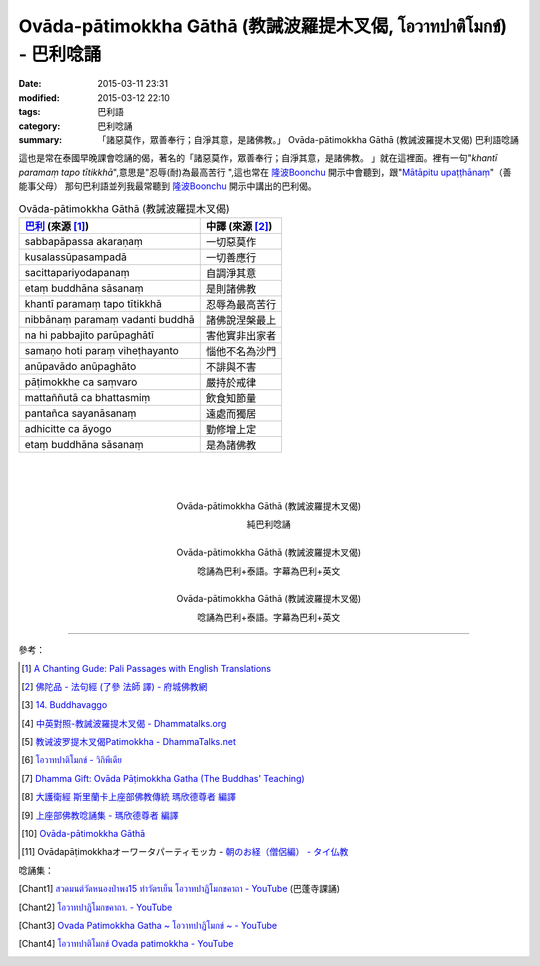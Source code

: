 Ovāda-pātimokkha Gāthā (教誡波羅提木叉偈, โอวาทปาติโมกข์) - 巴利唸誦
####################################################################

:date: 2015-03-11 23:31
:modified: 2015-03-12 22:10
:tags: 巴利語
:category: 巴利唸誦
:summary: 「諸惡莫作，眾善奉行；自淨其意，是諸佛教。」
          Ovāda-pātimokkha Gāthā (教誡波羅提木叉偈) 巴利語唸誦


這也是常在泰國早晚課會唸誦的偈，著名的「諸惡莫作，眾善奉行；自淨其意，是諸佛教。
」就在這裡面。裡有一句"*khantī paramaṃ tapo tītikkhā*",意思是"忍辱(耐)為最高苦行
",這也常在 `隆波Boonchu`_ 開示中會聽到，跟"`Mātāpitu upaṭṭhānaṃ`_"（善能事父母）
那句巴利語並列我最常聽到 `隆波Boonchu`_ 開示中講出的巴利偈。

.. list-table:: Ovāda-pātimokkha Gāthā (教誡波羅提木叉偈)
   :header-rows: 1
   :class: table-syntax-diff

   * - `巴利`_ (來源 [1]_)

     - 中譯 (來源 [2]_)

   * - sabbapāpassa akaraṇaṃ

     - 一切惡莫作

   * - kusalassūpasampadā

     - 一切善應行

   * - sacittapariyodapanaṃ

     - 自調淨其意

   * - etaṃ buddhāna sāsanaṃ

     - 是則諸佛教

   * - khantī paramaṃ tapo tītikkhā

     - 忍辱為最高苦行

   * - nibbānaṃ paramaṃ vadanti buddhā

     - 諸佛說涅槃最上

   * - na hi pabbajito parūpaghātī

     - 害他實非出家者

   * - samaṇo hoti paraṃ viheṭhayanto

     - 惱他不名為沙門

   * - anūpavādo anūpaghāto

     - 不誹與不害

   * - pāṭimokkhe ca saṃvaro

     - 嚴持於戒律

   * - mattaññutā ca bhattasmiṃ

     - 飲食知節量

   * - pantañca sayanāsanaṃ

     - 遠處而獨居

   * - adhicitte ca āyogo

     - 勤修增上定

   * - etaṃ buddhāna sāsanaṃ

     - 是為諸佛教

|
|
|

.. container:: align-center video-container

  .. raw:: html

    <iframe width="420" height="315" src="https://www.youtube.com/embed/KVIS8Z6Bp-g" frameborder="0" allowfullscreen></iframe>

.. container:: align-center video-container-description

  Ovāda-pātimokkha Gāthā (教誡波羅提木叉偈)

  純巴利唸誦

|

.. container:: align-center video-container

  .. raw:: html

    <iframe width="560" height="315" src="https://www.youtube.com/embed/RgKSy6MeQnI" frameborder="0" allowfullscreen></iframe>

.. container:: align-center video-container-description

  Ovāda-pātimokkha Gāthā (教誡波羅提木叉偈)

  唸誦為巴利+泰語。字幕為巴利+英文

|

.. container:: align-center video-container

  .. raw:: html

    <iframe width="420" height="315" src="https://www.youtube.com/embed/F8gOPkeeFJk" frameborder="0" allowfullscreen></iframe>

.. container:: align-center video-container-description

  Ovāda-pātimokkha Gāthā (教誡波羅提木叉偈)

  唸誦為巴利+泰語。字幕為巴利+英文

----

參考：


.. [1] `A Chanting Gude: Pali Passages with English Translations <http://www.dhammatalks.org/Archive/Writings/ChantingGuideWithIndex.pdf>`_

.. [2] `佛陀品 - 法句經 (了參 法師 譯) - 府城佛教網 <http://nanda.online-dhamma.net/Tipitaka/Sutta/Khuddaka/Dhammapada/ven-l-z-all.htm#14>`_ 

.. [3] `14. Buddhavaggo <http://www.tipitaka.org/romn/cscd/s0502m.mul13.xml>`_

.. [4] `中英對照-教誡波羅提木叉偈 - Dhammatalks.org <http://www.dhammatalks.org/Dhamma/Sutta/Ovaada2.htm>`_

.. [5] `教诫波罗提木叉偈Patimokkha - DhammaTalks.net <http://www.dhammatalks.net/Chinese/Thanissaro_Bhikkhu_Patimokkha.htm>`_

.. [6] `โอวาทปาติโมกข์ - วิกิพีเดีย <http://th.wikipedia.org/wiki/%E0%B9%82%E0%B8%AD%E0%B8%A7%E0%B8%B2%E0%B8%97%E0%B8%9B%E0%B8%B2%E0%B8%95%E0%B8%B4%E0%B9%82%E0%B8%A1%E0%B8%81%E0%B8%82%E0%B9%8C>`_

.. [7] `Dhamma Gift: Ovāda Pāṭimokkha Gatha (The Buddhas' Teaching) <http://infoinform.blogspot.com/2011/02/ovada-patimokkha-gatha-buddhas-teaching.html>`_

.. [8] `大護衛經 斯里蘭卡上座部佛教傳統 瑪欣德尊者 編譯 <http://www.dhammatalks.net/Chinese/Bhikkhu_Mahinda-Maha_Paritta.pdf>`_

.. [9] `上座部佛教唸誦集 - 瑪欣德尊者 編譯 <http://www.dhammatalks.net/Chinese/Bhikkhu_Mahinda-Puja.pdf>`_

.. [10] `Ovāda-pātimokkha Gāthā <http://kusala.online-dhamma.net/%E6%96%87%E5%AD%97%E8%B3%87%E6%96%99/%E5%8D%97%E5%82%B3%E4%BD%9B%E6%95%99%E5%9C%96%E6%9B%B8%E9%A4%A8%20Theravada%20Buddhism%20E-Library/041%20%E8%AA%B2%E8%AA%A6%20%20Chanting/Tusita%20Version%20Pdf/29%20Ovada%20Patimokkha%20Gatha.pdf>`_

.. [11] Ovādapāṭimokkhaオーワータパーティモッカ -
        `朝のお経（僧侶編） - タイ仏教 <http://mixi.jp/view_bbs.pl?comm_id=568167&id=57820764>`_

唸誦集：

.. [Chant1] `สวดมนต์วัดหนองป่าพง15 ทำวัตรเย็น โอวาทปาฏิโมกขคาถา - YouTube <https://www.youtube.com/watch?v=MTL2NAnbWTs>`_
            (巴蓬寺課誦)

.. [Chant2] `โอวาทปาฏิโมกขคาถา. - YouTube <https://www.youtube.com/watch?v=KVIS8Z6Bp-g>`_

.. [Chant3] `Ovada Patimokkha Gatha ~ โอวาทปาฏิโมกข์ ~ - YouTube <https://www.youtube.com/watch?v=RgKSy6MeQnI>`_

.. [Chant4] `โอวาทปาติโมกข์ Ovada patimokkha - YouTube <https://www.youtube.com/watch?v=F8gOPkeeFJk>`_



.. _隆波Boonchu: {filename}../../../2012/05/15/wat-pah-bodhiyan-aka-wat-khuen%zh.rst

.. _Mātāpitu upaṭṭhānaṃ: {filename}../10/mangalasuttam-pali-chanting%zh.rst

.. _巴利: http://zh.wikipedia.org/zh-tw/%E5%B7%B4%E5%88%A9%E8%AF%AD
